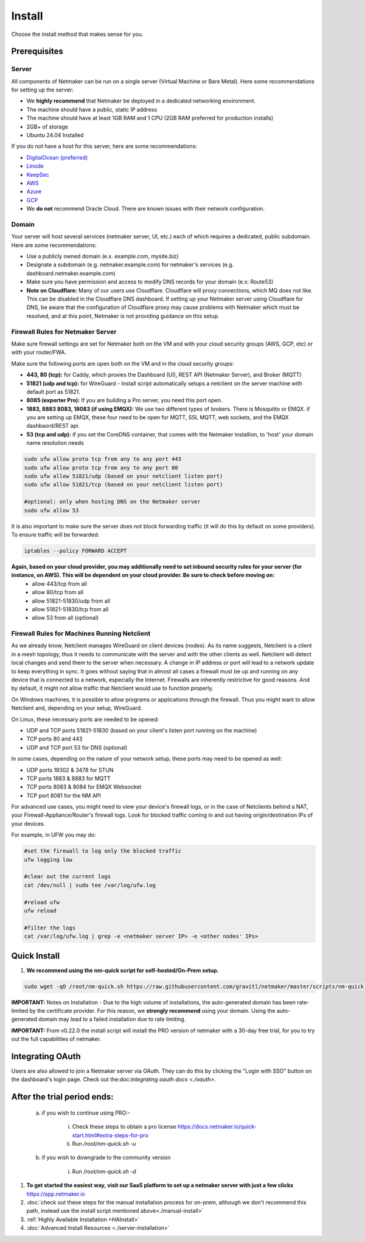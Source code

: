 =========
Install
=========

Choose the install method that makes sense for you.


Prerequisites
==================

Server
-----------------

All components of Netmaker can be run on a single server (Virtual Machine or Bare Metal). Here some recommendations for setting up the server:

- We **highly recommend** that Netmaker be deployed in a dedicated networking environment.
- The machine should have a public, static IP address 
- The machine should have at least 1GB RAM and 1 CPU (2GB RAM preferred for production installs)
- 2GB+ of storage 
- Ubuntu 24.04 Installed
  
If you do not have a host for this server, here are some recommendations:

- `DigitalOcean (preferred) <https://www.digitalocean.com>`_
- `Linode <https://www.linode.com>`_
- `KeepSec <https://www.keepsec.ca>`_
- `AWS <https://aws.amazon.com>`_
- `Azure <https://azure.microsoft.com>`_
- `GCP <https://cloud.google.com>`_
- We **do not** recommend Oracle Cloud. There are known issues with their network configuration.
  
Domain
--------

Your server will host several services (netmaker server, UI, etc.) each of which requires a dedicated, public subdomain. Here are some recommendations:

- Use a publicly owned domain (e.x. example.com, mysite.biz)
- Designate a subdomain (e.g. netmaker.example.com) for netmaker's services (e.g. dashboard.netmaker.example.com) 
- Make sure you have permission and access to modify DNS records for your domain (e.x: Route53)
- **Note on Cloudflare:** Many of our users use Cloudflare. Cloudflare will proxy connections, which MQ does not like. This can be disabled in the Cloudflare DNS dashboard. If setting up your Netmaker server using Cloudflare for DNS, be aware that the configuration of Cloudflare proxy may cause problems with Netmaker which must be resolved, and at this point, Netmaker is not providing guidance on this setup.



Firewall Rules for Netmaker Server
-------------------------------------

Make sure firewall settings are set for Netmaker both on the VM and with your cloud security groups (AWS, GCP, etc) or with your router/FWA. 

Make sure the following ports are open both on the VM and in the cloud security groups:

- **443, 80 (tcp):** for Caddy, which proxies the Dashboard (UI), REST API (Netmaker Server), and Broker (MQTT)  
- **51821 (udp and tcp):** for WireGuard - Install script automatically setups a netclient on the server machine with default port as 51821.  
- **8085 (exporter Pro):** If you are building a Pro server, you need this port open.
- **1883, 8883 8083, 18083 (if using EMQX):** We use two different types of brokers. There is Mosquitto or EMQX. if you are setting up EMQX, these four need to be open for MQTT, SSL MQTT, web sockets, and the EMQX dashbaord/REST api.
- **53 (tcp and udp):** if you set the CoreDNS container, that comes with the Netmaker installion, to 'host' your domain name resolution needs


.. code-block::

  sudo ufw allow proto tcp from any to any port 443 
  sudo ufw allow proto tcp from any to any port 80
  sudo ufw allow 51821/udp (based on your netclient listen port)
  sudo ufw allow 51821/tcp (based on your netclient listen port)

  #optional: only when hosting DNS on the Netmaker server
  sudo ufw allow 53
  

It is also important to make sure the server does not block forwarding traffic (it will do this by default on some providers). To ensure traffic will be forwarded:

.. code-block::

  iptables --policy FORWARD ACCEPT


**Again, based on your cloud provider, you may additionally need to set inbound security rules for your server (for instance, on AWS). This will be dependent on your cloud provider. Be sure to check before moving on:**
  - allow 443/tcp from all
  - allow 80/tcp from all
  - allow 51821-51830/udp from all
  - allow 51821-51830/tcp from all
  - allow 53 from all (optional)


Firewall Rules for Machines Running Netclient
-------------------------------------------------

As we already know, Netclient manages WireGuard on client devices (nodes). As its name suggests, Netclient is a client in a mesh topology, thus it needs to communicate with the server and with the other clients as well. Netclient will detect local changes and send them to the server when necessary. A change in IP address or port will lead to a network update to keep everything in sync.
It goes without saying that in almost all cases a firewall must be up and running on any device that is connected to a network, especially the Internet. Firewalls are inherently restrictive for good reasons. And by default, it might not allow traffic that Netclient would use to function properly.

On Windows machines, it is possible to allow programs or applications through the firewall. Thus you might want to allow Netclient and, depending on your setup, WireGuard.

On Linux, these necessary ports are needed to be opened:

- UDP and TCP ports 51821-51830 (based on your client's listen port running on the machine)
- TCP ports 80 and 443
- UDP and TCP port 53 for DNS (optional)

In some cases, depending on the nature of your network setup, these ports may need to be opened as well:

- UDP ports 19302 & 3478 for STUN
- TCP ports 1883 & 8883 for MQTT
- TCP ports 8083 & 8084 for EMQX Websocket
- TCP port 8081 for the NM API
 

For advanced use cases, you might need to view your device's firewall logs, or in the case of Netclients behind a NAT, your Firewall-Appliance/Router's firewall logs. Look for blocked traffic coming in and out having origin/destination IPs of your devices.

For example, in UFW you may do:

.. code-block::
  
  #set the firewall to log only the blocked traffic
  ufw logging low

  #clear out the current logs
  cat /dev/null | sudo tee /var/log/ufw.log

  #reload ufw
  ufw reload
  
  #filter the logs
  cat /var/log/ufw.log | grep -e <netmaker server IP> -e <other nodes' IPs> 


Quick Install
==================

1. **We recommend using the nm-quick script for self-hosted/On-Prem setup.**

.. code-block::

  sudo wget -qO /root/nm-quick.sh https://raw.githubusercontent.com/gravitl/netmaker/master/scripts/nm-quick.sh && sudo chmod +x /root/nm-quick.sh && sudo /root/nm-quick.sh


**IMPORTANT:** Notes on Installation
- Due to the high volume of installations, the auto-generated domain has been rate-limited by the certificate provider. For this reason, we **strongly recommend** using your domain. Using the auto-generated domain may lead to a failed installation due to rate limiting.

**IMPORTANT:** From v0.22.0 the install script will install the PRO version of netmaker with a 30-day free trial, for you to try out the full capabilities of netmaker.

Integrating OAuth
====================

Users are also allowed to join a Netmaker server via OAuth. They can do this by clicking the "Login with SSO" button on the dashboard's login page. Check out the:doc:`integrating oauth docs <./oauth>`.

After the trial period ends:
==============================

    a. if you wish to continue using PRO:-

        i. Check these steps to obtain a pro license `<https://docs.netmaker.io/quick-start.html#extra-steps-for-pro>`_
        ii. Run `/root/nm-quick.sh -u`

    b. if you wish to downgrade to the community version
    
        i. Run `/root/nm-quick.sh -d`


1. **To get started the easiest way, visit our SaaS platform to set up a netmaker server with just a few clicks** `<https://app.netmaker.io>`_

2. :doc:`check out these steps for the manual installation process for on-prem, although we don't recommend this path, instead use the install script mentioned above<./manual-install>`

3. :ref:`Highly Available Installation <HAInstall>`

4. :doc:`Advanced Install Resources <./server-installation>`
